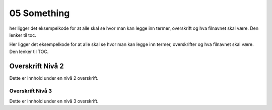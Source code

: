 .. _05_something:

05 Something
===================================

.. index:: something

her ligger det eksempelkode for at alle skal se hvor man kan legge inn termer, overskrift og hva filnavnet skal være. Den lenker til toc.

.. todo:: 
   todo 5.1: Hver bruker må installere de rette pakkene i sitt miljø som heter `my_env`. Pakkene ligger definert i `requirements.txt` filen som befinner seg her: `/fp/projects01/ec443/clean_env`.


Her ligger det eksempelkode for at alle skal se hvor man kan legge inn termer, overskrifter og hva filnavnet skal være. Den lenker til TOC.

Overskrift Nivå 2
-----------------

Dette er innhold under en nivå 2 overskrift.

Overskrift Nivå 3
~~~~~~~~~~~~~~~~~

Dette er innhold under en nivå 3 overskrift.
